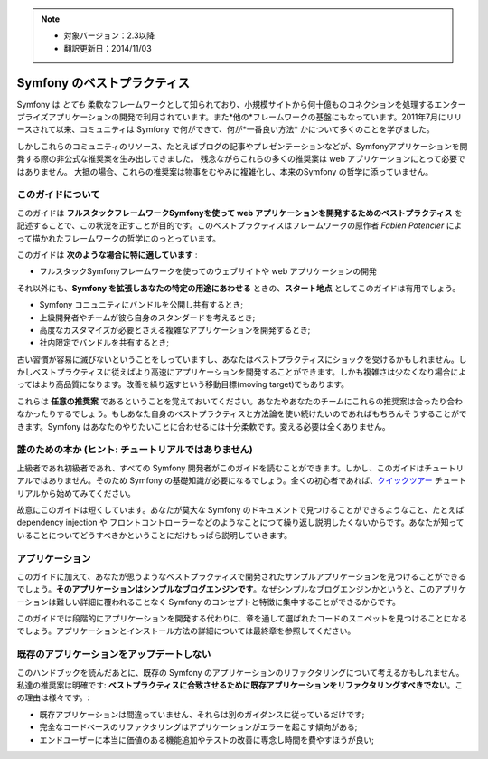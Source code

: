 .. note::

    * 対象バージョン：2.3以降
    * 翻訳更新日：2014/11/03

.. index::
   single: Symfony Framework Best Practices

Symfony のベストプラクティス
============================

Symfony は *とても* 柔軟なフレームワークとして知られており、小規模サイトから何十億ものコネクションを処理するエンタープライズアプリケーションの開発で利用されています。また*他の*フレームワークの基盤にもなっています。2011年7月にリリースされて以来、コミュニティは Symfony で何ができて、何が*一番良い方法* かについて多くのことを学びました。

しかしこれらのコミュニティのリソース、たとえばブログの記事やプレゼンテーションなどが、Symfonyアプリケーションを開発する際の非公式な推奨案を生み出してきました。
残念ながらこれらの多くの推奨案は web アプリケーションにとって必要ではありません。
大抵の場合、これらの推奨案は物事をむやみに複雑化し、本来のSymfony の哲学に添っていません。

このガイドについて
------------------

このガイドは **フルスタックフレームワークSymfonyを使って web アプリケーションを開発するためのベストプラクティス** を記述することで、この状況を正すことが目的です。このベストプラクティスはフレームワークの原作者 `Fabien Potencier` によって描かれたフレームワークの哲学にのっとっています。

.. ノート::

    **ベストプラクティス** は *"最良の結果を生み出すためのよく練られたやり方"* を意味する単語です。そしてまさにこのガイドが提供しようしているそのものです。もしあなたがすべての推奨案に同意できないとしても、あなたのすばらしいアプリケーションをより少ない複雑さで構築するために役立つと思います。

このガイドは **次のような場合に特に適しています** :

* フルスタックSymfonyフレームワークを使ってのウェブサイトや web アプリケーションの開発

それ以外にも、**Symfony を拡張しあなたの特定の用途にあわせる** ときの、**スタート地点** としてこのガイドは有用でしょう。

* Symfony コニュニティにバンドルを公開し共有するとき;
* 上級開発者やチームが彼ら自身のスタンダードを考えるとき;
* 高度なカスタマイズが必要とさえる複雑なアプリケーションを開発するとき;
* 社内限定でバンドルを共有するとき;

古い習慣が容易に滅びないということをしっていますし、あなたはベストプラクティスにショックを受けるかもしれません。しかしベストプラクティスに従えばより高速にアプリケーションを開発することができます。しかも複雑さは少なくなり場合によってはより高品質になります。改善を繰り返すという移動目標(moving target)でもあります。

これらは **任意の推奨案** であるということを覚えておいてください。あなたやあなたのチームにこれらの推奨案は合ったり合わなかったりするでしょう。もしあなた自身のベストプラクティスと方法論を使い続けたいのであればもちろんそうすることができます。Symfony はあなたのやりたいことに合わせるには十分柔軟です。変える必要は全くありません。

誰のための本か (ヒント: チュートリアルではありません)
-----------------------------------------------------

上級者であれ初級者であれ、すべての Symfony 開発者がこのガイドを読むことができます。しかし、このガイドはチュートリアルではありません。そのため Symfony の基礎知識が必要になるでしょう。全くの初心者であれば、`クイックツアー`_ チュートリアルから始めてみてください。

故意にこのガイドは短くしています。あなたが莫大な Symfony のドキュメントで見つけることができるようなこと、たとえば dependency injection や フロントコントローラーなどのようなことにつて繰り返し説明したくないからです。あなたが知っていることについてどうすべきかということにだけもっぱら説明していきます。

アプリケーション
----------------

このガイドに加えて、あなたが思うようなベストプラクティスで開発されたサンプルアプリケーションを見つけることができるでしょう。**そのアプリケーションはシンプルなブログエンジンです**。なぜシンプルなブログエンジンかというと、このアプリケーションは難しい詳細に覆われることなく Symfony のコンセプトと特徴に集中することができるからです。

このガイドでは段階的にアプリケーションを開発する代わりに、章を通して選ばれたコードのスニペットを見つけることになるでしょう。アプリケーションとインストール方法の詳細については最終章を参照してください。

既存のアプリケーションをアップデートしない
------------------------------------------

このハンドブックを読んだあとに、既存の Symfony のアプリケーションのリファクタリングについて考えるかもしれません。私達の推奨案は明確です: **ベストプラクティスに合致させるために既存アプリケーションをリファクタリングすべきでない**。この理由は様々です。:

* 既存アプリケーションは間違っていません、それらは別のガイダンスに従っているだけです;
* 完全なコードベースのリファクタリングはアプリケーションがエラーを起こす傾向がある;
* エンドユーザーに本当に価値のある機能追加やテストの改善に専念し時間を費やすほうが良い;

.. _`Fabien Potencier`: https://connect.sensiolabs.com/profile/fabpot
.. _`クイックツアー`: http://docs.symfony.gr.jp/symfony2/quick_tour/index.html
.. _`ガイドブック`: http://docs.symfony.gr.jp/symfony2/book/index.html
.. _`クックブック`: http://docs.symfony.gr.jp/symfony2/cookbook/index.html
.. _`github.com/.../...`: http://github.com/.../...

.. 2014/11/03 brtriver d12cfe535a39244553654a4d91f16c6a313cc337
